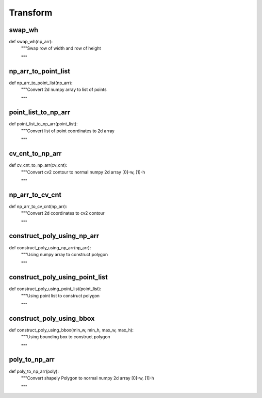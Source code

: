 Transform
========

swap_wh
--------
::

def swap_wh(np_arr):
    """Swap row of width and row of height
    
    """

np_arr_to_point_list
--------
::

def np_arr_to_point_list(np_arr):
    """Convert 2d numpy array to list of points

    """

point_list_to_np_arr
--------
::

def point_list_to_np_arr(point_list):
    """Convert list of point coordinates to 2d array

    """

cv_cnt_to_np_arr
--------
::

def cv_cnt_to_np_arr(cv_cnt):
    """Convert cv2 contour to normal numpy 2d array [0]-w, [1]-h

    """

np_arr_to_cv_cnt
--------
::

def np_arr_to_cv_cnt(np_arr):
    """Convert 2d coordinates to cv2 contour

    """

construct_poly_using_np_arr
--------
::

def construct_poly_using_np_arr(np_arr):
    """Using numpy array to construct polygon

    """    

construct_poly_using_point_list
--------
::

def construct_poly_using_point_list(point_list):
    """Using point list to construct polygon

    """    

construct_poly_using_bbox
--------
::

def construct_poly_using_bbox(min_w, min_h, max_w, max_h):
    """Using bounding box to construct polygon

    """
    
poly_to_np_arr
--------
::

def poly_to_np_arr(poly):
    """Convert shapely Polygon to normal numpy 2d array [0]-w, [1]-h

    """    